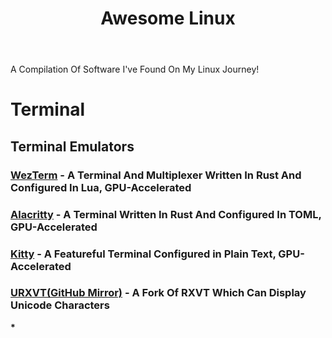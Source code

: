 #+TITLE: Awesome Linux
A Compilation Of Software I've Found On My Linux Journey!

* Terminal

** Terminal Emulators

*** [[https://github.com/wez/wezterm][WezTerm]] - A Terminal And Multiplexer Written In Rust And Configured In Lua, GPU-Accelerated
*** [[https://github.com/alacritty/alacritty][Alacritty]] - A Terminal Written In Rust And Configured In TOML, GPU-Accelerated
*** [[https://github.com/kovidgoyal/kitty][Kitty]] - A Featureful Terminal Configured in Plain Text, GPU-Accelerated
*** [[https://github.com/exg/rxvt-unicode][URXVT(GitHub Mirror)]] - A Fork Of RXVT Which Can Display Unicode Characters
***
